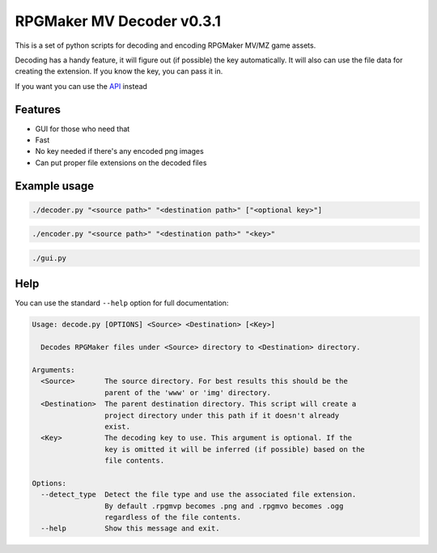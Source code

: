 
RPGMaker MV Decoder v0.3.1
==========================


.. image:: https://img.shields.io/github/workflow/status/kins-dev/rpgmaker_mv_decoder/Pylint/v0.3.1?label=v0.3.1%20Pylint&logo=GitHub
   :target: https://github.com/kins-dev/rpgmaker_mv_decoder/actions/workflows/pylint.yml
   :alt: v0.3.1 Pylint Status
 
.. image:: https://img.shields.io/github/workflow/status/kins-dev/rpgmaker_mv_decoder/CodeQL/v0.3.1?label=v0.3.1%20CodeQL&logo=GitHub
   :target: https://github.com/kins-dev/rpgmaker_mv_decoder/actions/workflows/codeql-analysis.yml
   :alt: v0.3.1 CodeQL Status
 
.. image:: https://img.shields.io/github/workflow/status/kins-dev/rpgmaker_mv_decoder/Python%20application/v0.3.1?label=v0.3.1%20Python%20application&logo=GitHub
   :target: https://github.com/kins-dev/rpgmaker_mv_decoder/actions/workflows/python-app.yml
   :alt: v0.3.1 Python Application Status
 
.. image:: https://img.shields.io/github/workflow/status/kins-dev/rpgmaker_mv_decoder/Upload%20Python%20Package/v0.3.1?label=v0.3.1%20Upload%20Python%20Package&logo=GitHub
   :target: https://github.com/kins-dev/rpgmaker_mv_decoder/actions/workflows/python-publish.yml
   :alt: v0.3.1 Pylint Status
 
.. image:: https://img.shields.io/readthedocs/rpgmaker_mv_decoder/v0.3.1?label=v0.3.1%20Documentation&logo=readthedocs
   :target: https://rpgmaker-mv-decoder.readthedocs.io/en/latest/?version=v0.3.1
   :alt: Documentation status


.. image:: https://img.shields.io/pypi/v/rpgmaker_mv_decoder?label=Latest%20pypi%20release&logo=pypi&color=blue
   :target: https://pypi.python.org/pypi/rpgmaker_mv_decoder
   :alt: Latest pypi release


This is a set of python scripts for decoding and encoding RPGMaker MV/MZ game assets.

Decoding has a handy feature, it will figure out (if possible) the key automatically.
It will also can use the file data for creating the extension.
If you know the key, you can pass it in.

If you want you can use the `API <https://rpgmaker-mv-decoder.readthedocs.io>`_ instead

Features
--------


* GUI for those who need that
* Fast
* No key needed if there's any encoded png images
* Can put proper file extensions on the decoded files

Example usage
-------------

.. code-block:: bash

   ./decoder.py "<source path>" "<destination path>" ["<optional key>"]

.. code-block:: bash

   ./encoder.py "<source path>" "<destination path>" "<key>"

.. code-block:: bash

   ./gui.py

Help
----

You can use the standard ``--help`` option for full documentation:

.. code-block:: plain

   Usage: decode.py [OPTIONS] <Source> <Destination> [<Key>]

     Decodes RPGMaker files under <Source> directory to <Destination> directory.

   Arguments:
     <Source>       The source directory. For best results this should be the
                    parent of the 'www' or 'img' directory.
     <Destination>  The parent destination directory. This script will create a
                    project directory under this path if it doesn't already
                    exist.
     <Key>          The decoding key to use. This argument is optional. If the
                    key is omitted it will be inferred (if possible) based on the
                    file contents.

   Options:
     --detect_type  Detect the file type and use the associated file extension.
                    By default .rpgmvp becomes .png and .rpgmvo becomes .ogg
                    regardless of the file contents.
     --help         Show this message and exit.
